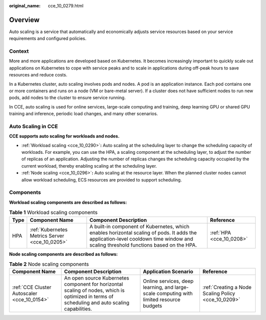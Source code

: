 :original_name: cce_10_0279.html

.. _cce_10_0279:

Overview
========

Auto scaling is a service that automatically and economically adjusts service resources based on your service requirements and configured policies.

Context
-------

More and more applications are developed based on Kubernetes. It becomes increasingly important to quickly scale out applications on Kubernetes to cope with service peaks and to scale in applications during off-peak hours to save resources and reduce costs.

In a Kubernetes cluster, auto scaling involves pods and nodes. A pod is an application instance. Each pod contains one or more containers and runs on a node (VM or bare-metal server). If a cluster does not have sufficient nodes to run new pods, add nodes to the cluster to ensure service running.

In CCE, auto scaling is used for online services, large-scale computing and training, deep learning GPU or shared GPU training and inference, periodic load changes, and many other scenarios.

Auto Scaling in CCE
-------------------

**CCE supports auto scaling for workloads and nodes.**

-  :ref:`Workload scaling <cce_10_0290>`\ **:** Auto scaling at the scheduling layer to change the scheduling capacity of workloads. For example, you can use the HPA, a scaling component at the scheduling layer, to adjust the number of replicas of an application. Adjusting the number of replicas changes the scheduling capacity occupied by the current workload, thereby enabling scaling at the scheduling layer.
-  :ref:`Node scaling <cce_10_0296>`\ **:** Auto scaling at the resource layer. When the planned cluster nodes cannot allow workload scheduling, ECS resources are provided to support scheduling.

Components
----------

**Workload scaling components are described as follows:**

.. table:: **Table 1** Workload scaling components

   +------+------------------------------------------------+------------------------------------------------------------------------------------------------------------------------------------------------------------------------------------+--------------------------+
   | Type | Component Name                                 | Component Description                                                                                                                                                              | Reference                |
   +======+================================================+====================================================================================================================================================================================+==========================+
   | HPA  | :ref:`Kubernetes Metrics Server <cce_10_0205>` | A built-in component of Kubernetes, which enables horizontal scaling of pods. It adds the application-level cooldown time window and scaling threshold functions based on the HPA. | :ref:`HPA <cce_10_0208>` |
   +------+------------------------------------------------+------------------------------------------------------------------------------------------------------------------------------------------------------------------------------------+--------------------------+

**Node scaling components are described as follows:**

.. table:: **Table 2** Node scaling components

   +---------------------------------------------+-----------------------------------------------------------------------------------------------------------------------------------------------+-----------------------------------------------------------------------------------------+-----------------------------------------------------+
   | Component Name                              | Component Description                                                                                                                         | Application Scenario                                                                    | Reference                                           |
   +=============================================+===============================================================================================================================================+=========================================================================================+=====================================================+
   | :ref:`CCE Cluster Autoscaler <cce_10_0154>` | An open source Kubernetes component for horizontal scaling of nodes, which is optimized in terms of scheduling and auto scaling capabilities. | Online services, deep learning, and large-scale computing with limited resource budgets | :ref:`Creating a Node Scaling Policy <cce_10_0209>` |
   +---------------------------------------------+-----------------------------------------------------------------------------------------------------------------------------------------------+-----------------------------------------------------------------------------------------+-----------------------------------------------------+
